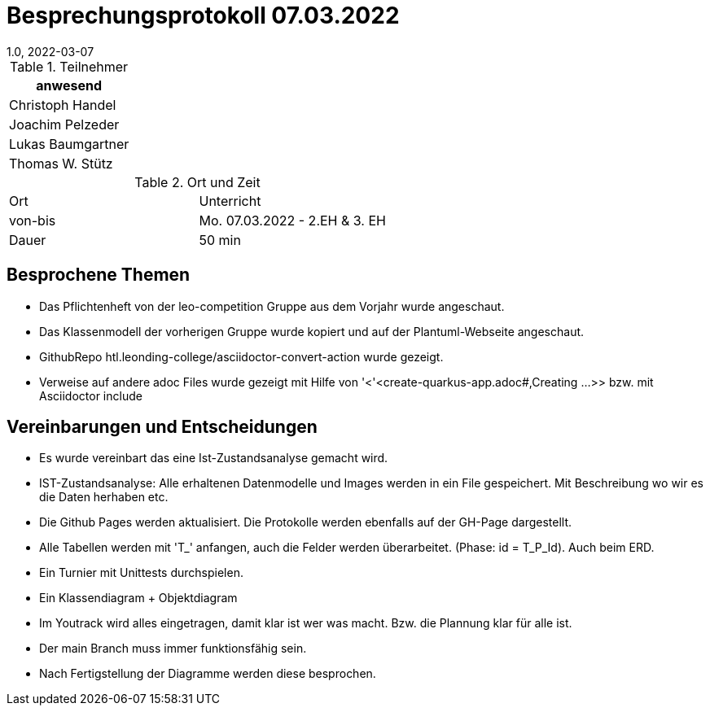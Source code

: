 = Besprechungsprotokoll 07.03.2022
1.0, 2022-03-07
ifndef::imagesdir[:imagesdir: ../images]
:icons: font
//:sectnums:    // Nummerierung der Überschriften / section numbering
//:toc: left

//Need this blank line after ifdef, don't know why...
ifdef::backend-html5[]

// https://fontawesome.com/v4.7.0/icons/


.Teilnehmer
|===
|anwesend

|Christoph Handel

|Joachim Pelzeder

|Lukas Baumgartner

|Thomas W. Stütz

|===

.Ort und Zeit
[cols=2*]
|===
|Ort
|Unterricht

|von-bis
|Mo. 07.03.2022 - 2.EH & 3. EH
|Dauer
|50 min
|===



== Besprochene Themen

* Das Pflichtenheft von der leo-competition Gruppe aus dem Vorjahr wurde angeschaut.

* Das Klassenmodell der vorherigen Gruppe wurde kopiert und auf der Plantuml-Webseite angeschaut.

* GithubRepo htl.leonding-college/asciidoctor-convert-action wurde gezeigt.

* Verweise auf andere adoc Files wurde gezeigt mit Hilfe von '<'<create-quarkus-app.adoc#,Creating ...>>
bzw. mit Asciidoctor include

== Vereinbarungen und Entscheidungen

* Es wurde vereinbart das eine Ist-Zustandsanalyse gemacht wird.
* IST-Zustandsanalyse: Alle erhaltenen Datenmodelle und Images werden in ein File gespeichert.
Mit Beschreibung wo wir es die Daten herhaben etc.

* Die Github Pages werden aktualisiert. Die Protokolle werden ebenfalls auf der GH-Page dargestellt.

* Alle Tabellen werden mit 'T_' anfangen, auch die Felder werden überarbeitet.
(Phase: id = T_P_Id). Auch beim ERD.

* Ein Turnier mit Unittests durchspielen.

* Ein Klassendiagram + Objektdiagram

* Im Youtrack wird alles eingetragen, damit klar ist wer was macht.
Bzw. die Plannung klar für alle ist.

* Der main Branch muss immer funktionsfähig sein.

* Nach Fertigstellung der Diagramme werden diese besprochen.

